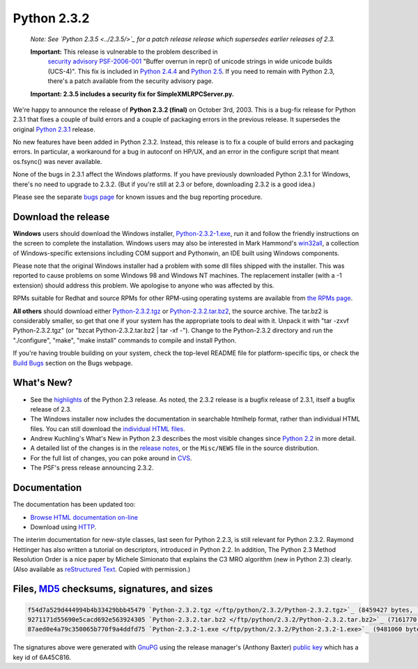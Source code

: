 Python 2.3.2
------------

    *Note: See `Python 2.3.5 <../2.3.5/>`_ for a
    patch release release which supersedes earlier releases of 2.3.*

    **Important:** This release is vulnerable to the problem described in
      `security advisory PSF-2006-001 </news/security/PSF-2006-001/>`_
      "Buffer overrun in repr() of unicode strings in wide unicode
      builds (UCS-4)".  This fix is included in
      `Python 2.4.4 <../2.4.4/>`_
      and `Python 2.5 <../2.5/>`_. If you need to remain with Python 2.3,
      there's a patch available from the security advisory page.

    **Important:
    2.3.5 includes a security
    fix for SimpleXMLRPCServer.py.**

We're happy to announce the release of **Python 2.3.2 (final)**
on October 3rd, 2003.
This is a bug-fix release for Python 2.3.1 that fixes a couple of build
errors and a couple of packaging errors in the previous release. It
supersedes the original `Python 2.3.1 <../2.3.1/>`_ release.

No new features have been added in Python 2.3.2. Instead, this
release is to fix a couple of build errors and packaging errors. In
particular, a workaround for a bug in autoconf on HP/UX, and an error
in the configure script that meant os.fsync() was never available.

None of the bugs in 2.3.1 affect the Windows platforms.  If you
have previously downloaded Python 2.3.1 for Windows, there's no need
to upgrade to 2.3.2.  (But if you're still at 2.3 or before,
downloading 2.3.2 is a good idea.)

Please see the separate `bugs page <bugs>`_ for known
issues and the bug reporting procedure.

Download the release
~~~~~~~~~~~~~~~~~~~~

**Windows** users should download the Windows installer, `Python-2.3.2-1.exe </ftp/python/2.3.2/Python-2.3.2-1.exe>`_, run
it and follow the friendly instructions on the screen to complete the
installation.  Windows users may also be interested in Mark Hammond's
`win32all <http://starship.python.net/crew/mhammond/>`_, a collection of Windows-specific extensions including
COM support and Pythonwin, an IDE built using Windows components.

Please note that the original Windows installer had a problem with
some dll files shipped with the installer. This was reported to cause
problems on some Windows 98 and Windows NT machines. The replacement 
installer (with a -1 extension) should address this problem. We apologise
to anyone who was affected by this.

RPMs suitable for Redhat and source RPMs for other RPM-using
operating systems are available from `the RPMs page <rpms>`_.

**All others** should download either 
`Python-2.3.2.tgz </ftp/python/2.3.2/Python-2.3.2.tgz>`_ or
`Python-2.3.2.tar.bz2 </ftp/python/2.3.2/Python-2.3.2.tar.bz2>`_, 
the source archive.  The tar.bz2 is considerably smaller, so get that one if
your system has the appropriate 
tools to deal with it. Unpack it with 
"tar -zxvf Python-2.3.2.tgz" (or 
"bzcat Python-2.3.2.tar.bz2 | tar -xf -").  
Change to the Python-2.3.2 directory
and run the "./configure", "make", "make install" commands to compile 
and install Python.

If you're having trouble building on your system, check the top-level
README file for platform-specific tips, or check the 
`Build Bugs <bugs#build>`_ section on the Bugs webpage.

What's New?
~~~~~~~~~~~

- See the `highlights <../2.3/highlights>`_ of the Python 2.3 release. As noted, the 2.3.2 release is a bugfix release of 2.3.1, itself a bugfix release of 2.3.
- The Windows installer now includes the documentation in searchable  htmlhelp format, rather than individual HTML files. You can still download the `individual HTML files </ftp/python/doc/2.3.2/>`_.
- Andrew Kuchling's What's New in Python 2.3 describes the most visible changes since `Python 2.2 <../2.2.3/>`_ in more detail.
- A detailed list of the changes is in the `release notes <NEWS.txt>`_, or the ``Misc/NEWS`` file in the source distribution.
- For the full list of changes, you can poke around in `CVS <http://sourceforge.net/cvs/?group_id=5470>`_.
- The PSF's press release announcing 2.3.2.

Documentation
~~~~~~~~~~~~~

The documentation has been updated too:

- `Browse HTML documentation on-line </doc/2.3.2/>`_
- Download using `HTTP </ftp/python/doc/2.3.2/>`_.

The interim documentation for
new-style classes, last seen for Python 2.2.3, is still relevant
for Python 2.3.2.  Raymond Hettinger has also written a tutorial on
descriptors, introduced in Python 2.2.  
In addition, The Python 2.3 Method
Resolution Order is a nice paper by Michele Simionato that
explains the C3 MRO algorithm (new in Python 2.3) clearly.  (Also
available as `reStructured Text </download/releases/2.3/mro/mro.txt>`_.  Copied with
permission.)

Files, `MD5 <md5sum.py>`_ checksums, signatures, and sizes
~~~~~~~~~~~~~~~~~~~~~~~~~~~~~~~~~~~~~~~~~~~~~~~~~~~~~~~~~~

.. code-block::

    f54d7a529d444994b4b33429bbb45479 `Python-2.3.2.tgz </ftp/python/2.3.2/Python-2.3.2.tgz>`_ (8459427 bytes, `signature <Python-2.3.2.tgz.asc>`_)
    9271171d55690e5cacd692e563924305 `Python-2.3.2.tar.bz2 </ftp/python/2.3.2/Python-2.3.2.tar.bz2>`_ (7161770 bytes, `signature <Python-2.3.2.tar.bz2.asc>`_)
    87aed0e4a79c350065b770f9a4ddfd75 `Python-2.3.2-1.exe </ftp/python/2.3.2/Python-2.3.2-1.exe>`_ (9481060 bytes, `signature <Python-2.3.2-1.exe.asc>`_)

The signatures above were generated with
`GnuPG <http://www.gnupg.org>`_ using the release manager's
(Anthony Baxter)
`public key </download#pubkeys>`_ 
which has a key id of 6A45C816.